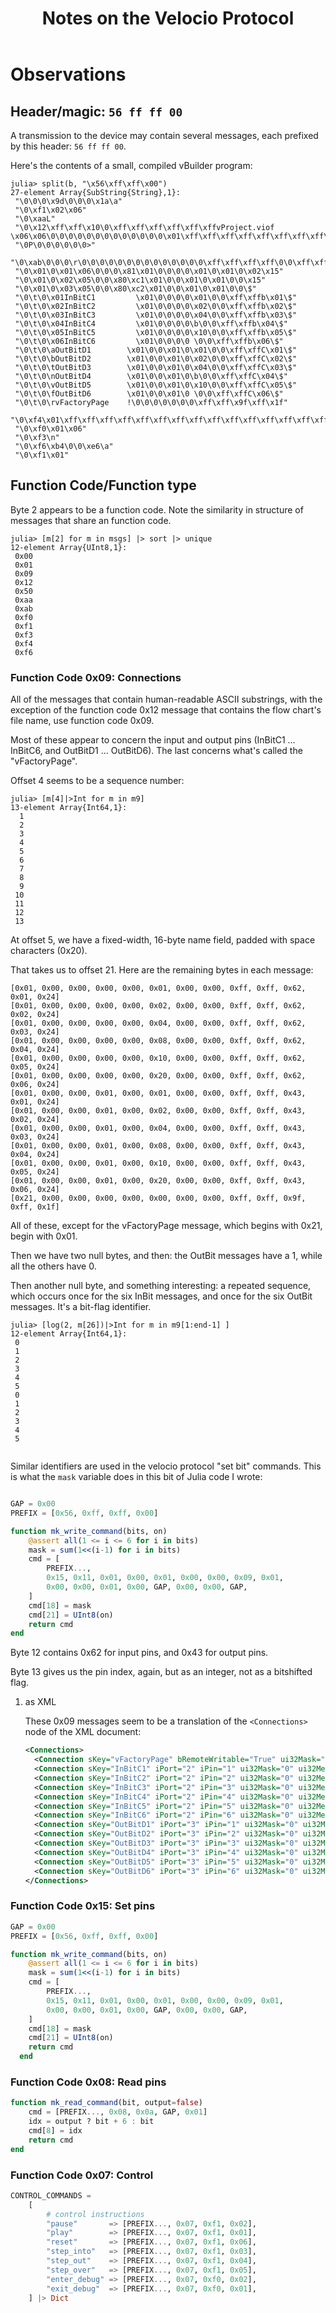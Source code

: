 #+TITLE: Notes on the Velocio Protocol

* Observations
** Header/magic: ~56 ff ff 00~

   A transmission to the device may contain several messages, each prefixed by this header: ~56 ff ff 00~.

   Here's the contents of a small, compiled vBuilder program:
   
   #+begin_example
julia> split(b, "\x56\xff\xff\x00")
27-element Array{SubString{String},1}:
 "\0\0\0\x9d\0\0\0\x1a\a"
 "\0\xf1\x02\x06"
 "\0\xaaL"
 "\0\x12\xff\xff\x10\0\xff\xff\xff\xff\xff\xffvProject.viof           \x06\x06\0\0\0\0\0\0\0\0\0\0\0\0\0\x01\xff\xff\xff\xff\xff\xff\xff\xff\xff\xff\xff\xff\xff\xff\xff\xff\xff\xff\xff\xff\f"
 "\0P\0\0\0\0\0\0>"
 "\0\xab\0\0\0\r\0\0\0\0\0\0\0\0\0\0\0\0\0\0\xff\xff\xff\xff\0\0\xff\xff\xff\xff\0\0\0\x03\0\0\0\0\0\x01\xff\xff\xff\xff\xff\xff\xff\xff\xff\xff\xff\xff\xff\xff\xff\xff\xff\xff\x17"
 "\0\x01\0\x01\x06\0\0\0\x81\x01\0\0\0\0\x01\0\x01\0\x02\x15"
 "\0\x01\0\x02\x05\0\0\x80\xc1\x01\0\0\x01\0\x01\0\0\x15"
 "\0\x01\0\x03\x05\0\0\x80\xc2\x01\0\0\x01\0\x01\0\0\$"
 "\0\t\0\x01InBitC1         \x01\0\0\0\0\x01\0\0\xff\xffb\x01\$"
 "\0\t\0\x02InBitC2         \x01\0\0\0\0\x02\0\0\xff\xffb\x02\$"
 "\0\t\0\x03InBitC3         \x01\0\0\0\0\x04\0\0\xff\xffb\x03\$"
 "\0\t\0\x04InBitC4         \x01\0\0\0\0\b\0\0\xff\xffb\x04\$"
 "\0\t\0\x05InBitC5         \x01\0\0\0\0\x10\0\0\xff\xffb\x05\$"
 "\0\t\0\x06InBitC6         \x01\0\0\0\0 \0\0\xff\xffb\x06\$"
 "\0\t\0\aOutBitD1        \x01\0\0\x01\0\x01\0\0\xff\xffC\x01\$"
 "\0\t\0\bOutBitD2        \x01\0\0\x01\0\x02\0\0\xff\xffC\x02\$"
 "\0\t\0\tOutBitD3        \x01\0\0\x01\0\x04\0\0\xff\xffC\x03\$"
 "\0\t\0\nOutBitD4        \x01\0\0\x01\0\b\0\0\xff\xffC\x04\$"
 "\0\t\0\vOutBitD5        \x01\0\0\x01\0\x10\0\0\xff\xffC\x05\$"
 "\0\t\0\fOutBitD6        \x01\0\0\x01\0 \0\0\xff\xffC\x06\$"
 "\0\t\0\rvFactoryPage    !\0\0\0\0\0\0\0\xff\xff\x9f\xff\x1f"
 "\0\xf4\x01\xff\xff\xff\xff\xff\xff\xff\xff\xff\xff\xff\xff\xff\xff\xff\xff\xff\xff\xff\xff\xff\xff\xff\xff\a"
 "\0\xf0\x01\x06"
 "\0\xf3\n"
 "\0\xf6\xb4\0\0\xe6\a"
 "\0\xf1\x01"
   #+end_example

** Function Code/Function type

   Byte 2 appears to be a function code. Note the similarity in structure of messages that share an function code.

   #+begin_example
julia> [m[2] for m in msgs] |> sort |> unique
12-element Array{UInt8,1}:
 0x00
 0x01
 0x09
 0x12
 0x50
 0xaa
 0xab
 0xf0
 0xf1
 0xf3
 0xf4
 0xf6
   #+end_example
   
*** Function Code 0x09: Connections

    All of the messages that contain human-readable ASCII substrings, with the exception of the function code 0x12 message that contains the flow chart's file name, use function code 0x09.

    Most of these appear to concern the input and output pins (InBitC1 ... InBitC6, and OutBitD1 ... OutBitD6). The last concerns what's called the "vFactoryPage".

    Offset 4 seems to be a sequence number:

    #+begin_example
julia> [m[4]|>Int for m in m9]
13-element Array{Int64,1}:
  1
  2
  3
  4
  5
  6
  7
  8
  9
 10
 11
 12
 13
    #+end_example
    
    At offset 5, we have a fixed-width, 16-byte name field, padded with space characters (0x20).

    That takes us to offset 21. Here are the remaining bytes in each message:
    
    #+begin_example
 [0x01, 0x00, 0x00, 0x00, 0x00, 0x01, 0x00, 0x00, 0xff, 0xff, 0x62, 0x01, 0x24]
 [0x01, 0x00, 0x00, 0x00, 0x00, 0x02, 0x00, 0x00, 0xff, 0xff, 0x62, 0x02, 0x24]
 [0x01, 0x00, 0x00, 0x00, 0x00, 0x04, 0x00, 0x00, 0xff, 0xff, 0x62, 0x03, 0x24]
 [0x01, 0x00, 0x00, 0x00, 0x00, 0x08, 0x00, 0x00, 0xff, 0xff, 0x62, 0x04, 0x24]
 [0x01, 0x00, 0x00, 0x00, 0x00, 0x10, 0x00, 0x00, 0xff, 0xff, 0x62, 0x05, 0x24]
 [0x01, 0x00, 0x00, 0x00, 0x00, 0x20, 0x00, 0x00, 0xff, 0xff, 0x62, 0x06, 0x24]
 [0x01, 0x00, 0x00, 0x01, 0x00, 0x01, 0x00, 0x00, 0xff, 0xff, 0x43, 0x01, 0x24]
 [0x01, 0x00, 0x00, 0x01, 0x00, 0x02, 0x00, 0x00, 0xff, 0xff, 0x43, 0x02, 0x24]
 [0x01, 0x00, 0x00, 0x01, 0x00, 0x04, 0x00, 0x00, 0xff, 0xff, 0x43, 0x03, 0x24]
 [0x01, 0x00, 0x00, 0x01, 0x00, 0x08, 0x00, 0x00, 0xff, 0xff, 0x43, 0x04, 0x24]
 [0x01, 0x00, 0x00, 0x01, 0x00, 0x10, 0x00, 0x00, 0xff, 0xff, 0x43, 0x05, 0x24]
 [0x01, 0x00, 0x00, 0x01, 0x00, 0x20, 0x00, 0x00, 0xff, 0xff, 0x43, 0x06, 0x24]
 [0x21, 0x00, 0x00, 0x00, 0x00, 0x00, 0x00, 0x00, 0xff, 0xff, 0x9f, 0xff, 0x1f]
    #+end_example

    All of these, except for the vFactoryPage message, which begins with 0x21, begin with 0x01.

    Then we have two null bytes, and then: the OutBit messages have a 1, while all the others have 0.

    Then another null byte, and something interesting: a repeated sequence, which occurs once for the six InBit messages, and once for the six OutBit messages. It's a bit-flag identifier.
     
    #+begin_example
julia> [log(2, m[26])|>Int for m in m9[1:end-1] ]
12-element Array{Int64,1}:
 0
 1
 2
 3
 4
 5
 0
 1
 2
 3
 4
 5

    #+end_example
   
    Similar identifiers are used in the velocio protocol "set bit" commands. This is what the ~mask~ variable does in this bit of Julia code I wrote:

    #+begin_src julia

      GAP = 0x00
      PREFIX = [0x56, 0xff, 0xff, 0x00]

      function mk_write_command(bits, on)
          @assert all(1 <= i <= 6 for i in bits)
          mask = sum(1<<(i-1) for i in bits)
          cmd = [
              PREFIX...,
              0x15, 0x11, 0x01, 0x00, 0x01, 0x00, 0x00, 0x09, 0x01,
              0x00, 0x00, 0x01, 0x00, GAP, 0x00, 0x00, GAP,
          ]
          cmd[18] = mask
          cmd[21] = UInt8(on)
          return cmd
      end
    #+end_src

    Byte 12 contains 0x62 for input pins, and 0x43 for output pins.

    Byte 13 gives us the pin index, again, but as an integer, not as a bitshifted flag.

    
    
**** as XML

     These 0x09 messages seem to be a translation of the ~<Connections>~ node of the XML document:
     
     #+begin_src xml
  <Connections>
    <Connection sKey="vFactoryPage" bRemoteWritable="True" ui32Mask="0" ui32MessageId="0" ui32Period="0" dataType="UI16" dataSource="register" />
    <Connection sKey="InBitC1" iPort="2" iPin="1" ui32Mask="0" ui32MessageId="0" ui32Period="0" dataType="Bit" dataSource="input" />
    <Connection sKey="InBitC2" iPort="2" iPin="2" ui32Mask="0" ui32MessageId="0" ui32Period="0" dataType="Bit" dataSource="input" />
    <Connection sKey="InBitC3" iPort="2" iPin="3" ui32Mask="0" ui32MessageId="0" ui32Period="0" dataType="Bit" dataSource="input" />
    <Connection sKey="InBitC4" iPort="2" iPin="4" ui32Mask="0" ui32MessageId="0" ui32Period="0" dataType="Bit" dataSource="input" />
    <Connection sKey="InBitC5" iPort="2" iPin="5" ui32Mask="0" ui32MessageId="0" ui32Period="0" dataType="Bit" dataSource="input" />
    <Connection sKey="InBitC6" iPort="2" iPin="6" ui32Mask="0" ui32MessageId="0" ui32Period="0" dataType="Bit" dataSource="input" />
    <Connection sKey="OutBitD1" iPort="3" iPin="1" ui32Mask="0" ui32MessageId="0" ui32Period="0" dataType="Bit" dataSource="output" />
    <Connection sKey="OutBitD2" iPort="3" iPin="2" ui32Mask="0" ui32MessageId="0" ui32Period="0" dataType="Bit" dataSource="output" />
    <Connection sKey="OutBitD3" iPort="3" iPin="3" ui32Mask="0" ui32MessageId="0" ui32Period="0" dataType="Bit" dataSource="output" />
    <Connection sKey="OutBitD4" iPort="3" iPin="4" ui32Mask="0" ui32MessageId="0" ui32Period="0" dataType="Bit" dataSource="output" />
    <Connection sKey="OutBitD5" iPort="3" iPin="5" ui32Mask="0" ui32MessageId="0" ui32Period="0" dataType="Bit" dataSource="output" />
    <Connection sKey="OutBitD6" iPort="3" iPin="6" ui32Mask="0" ui32MessageId="0" ui32Period="0" dataType="Bit" dataSource="output" />
  </Connections>
     #+end_src
     
*** Function Code 0x15: Set pins

    #+begin_src julia
    GAP = 0x00
    PREFIX = [0x56, 0xff, 0xff, 0x00]

    function mk_write_command(bits, on)
        @assert all(1 <= i <= 6 for i in bits)
        mask = sum(1<<(i-1) for i in bits)
        cmd = [
            PREFIX...,
            0x15, 0x11, 0x01, 0x00, 0x01, 0x00, 0x00, 0x09, 0x01,
            0x00, 0x00, 0x01, 0x00, GAP, 0x00, 0x00, GAP,
        ]
        cmd[18] = mask
        cmd[21] = UInt8(on)
        return cmd
      end
    #+end_src

    
*** Function Code 0x08: Read pins

#+begin_src julia    
function mk_read_command(bit, output=false)
    cmd = [PREFIX..., 0x08, 0x0a, GAP, 0x01]
    idx = output ? bit + 6 : bit
    cmd[8] = idx
    return cmd
end
#+end_src

*** Function Code 0x07: Control

#+begin_src julia
CONTROL_COMMANDS =
    [
        # control instructions
        "pause"       => [PREFIX..., 0x07, 0xf1, 0x02],
        "play"        => [PREFIX..., 0x07, 0xf1, 0x01],
        "reset"       => [PREFIX..., 0x07, 0xf1, 0x06],
        "step_into"   => [PREFIX..., 0x07, 0xf1, 0x03],
        "step_out"    => [PREFIX..., 0x07, 0xf1, 0x04],
        "step_over"   => [PREFIX..., 0x07, 0xf1, 0x05],
        "enter_debug" => [PREFIX..., 0x07, 0xf0, 0x02],
        "exit_debug"  => [PREFIX..., 0x07, 0xf0, 0x01],
    ] |> Dict
#+end_src

